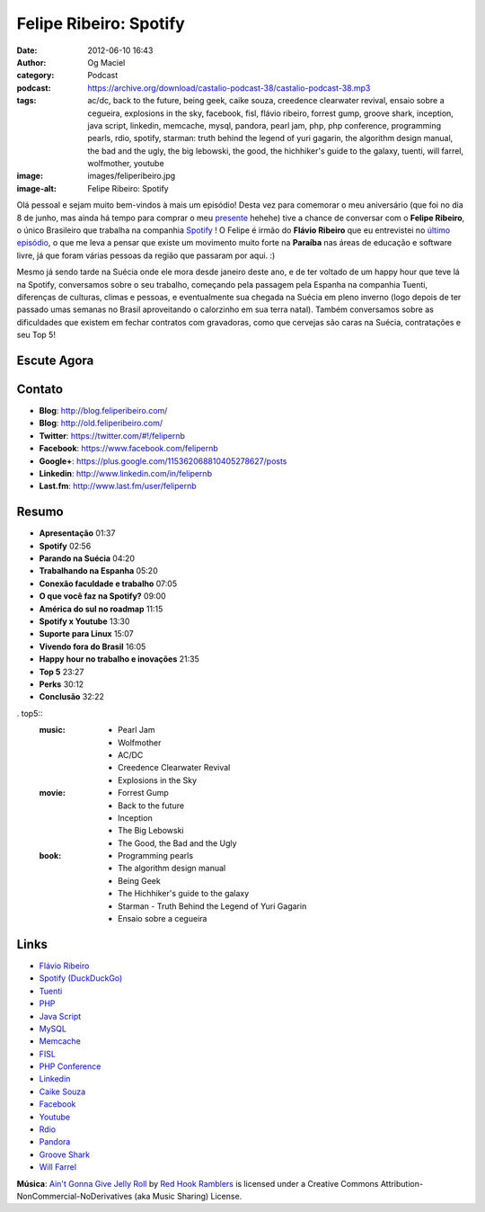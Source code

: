 Felipe Ribeiro: Spotify
#######################
:date: 2012-06-10 16:43
:author: Og Maciel
:category: Podcast
:podcast: https://archive.org/download/castalio-podcast-38/castalio-podcast-38.mp3
:tags: ac/dc, back to the future, being geek, caike souza, creedence clearwater revival, ensaio sobre a cegueira, explosions in the sky, facebook, fisl, flávio ribeiro, forrest gump, groove shark, inception, java script, linkedin, memcache, mysql, pandora, pearl jam, php, php conference, programming pearls, rdio, spotify, starman: truth behind the legend of yuri gagarin, the algorithm design manual, the bad and the ugly, the big lebowski, the good, the hichhiker's guide to the galaxy, tuenti, will farrel, wolfmother, youtube
:image: images/feliperibeiro.jpg
:image-alt: Felipe Ribeiro: Spotify

Olá pessoal e sejam muito bem-vindos à mais um episódio! Desta vez para
comemorar o meu aniversário (que foi no dia 8 de junho, mas ainda há tempo para
comprar o meu `presente`_ hehehe) tive a chance de conversar com o **Felipe
Ribeiro**, o único Brasileiro que trabalha na companhia `Spotify`_ ! O Felipe
é irmão do **Flávio Ribeiro** que eu entrevistei no `último episódio`_, o que
me leva a pensar que existe um movimento muito forte na **Paraíba** nas áreas
de educação e software livre, já que foram várias pessoas da região que
passaram por aqui. :)

.. more

Mesmo já sendo tarde na Suécia onde ele mora desde janeiro deste ano, e
de ter voltado de um happy hour que teve lá na Spotify, conversamos
sobre o seu trabalho, começando pela passagem pela Espanha na companhia
Tuenti, diferenças de culturas, climas e pessoas, e eventualmente sua
chegada na Suécia em pleno inverno (logo depois de ter passado umas
semanas no Brasil aproveitando o calorzinho em sua terra natal). Também
conversamos sobre as dificuldades que existem em fechar contratos com
gravadoras, como que cervejas são caras na Suécia, contratações e seu
Top 5!

Escute Agora
------------

.. podcast:: castalio-podcast-38

Contato
-------
-  **Blog**: http://blog.feliperibeiro.com/
-  **Blog**: http://old.feliperibeiro.com/
-  **Twitter**: https://twitter.com/#!/felipernb
-  **Facebook**: https://www.facebook.com/felipernb
-  **Google+**: https://plus.google.com/115362068810405278627/posts
-  **Linkedin**: http://www.linkedin.com/in/felipernb
-  **Last.fm**: http://www.last.fm/user/felipernb

Resumo
------
-  **Apresentação** 01:37
-  **Spotify** 02:56
-  **Parando na Suécia** 04:20
-  **Trabalhando na Espanha** 05:20
-  **Conexão faculdade e trabalho** 07:05
-  **O que você faz na Spotify?** 09:00
-  **América do sul no roadmap** 11:15
-  **Spotify x Youtube** 13:30
-  **Suporte para Linux** 15:07
-  **Vivendo fora do Brasil** 16:05
-  **Happy hour no trabalho e inovações** 21:35
-  **Top 5** 23:27
-  **Perks** 30:12
-  **Conclusão** 32:22

. top5::
    :music:
        * Pearl Jam
        * Wolfmother
        * AC/DC
        * Creedence Clearwater Revival
        * Explosions in the Sky

    :movie:
        * Forrest Gump
        * Back to the future
        * Inception
        * The Big Lebowski
        * The Good, the Bad and the Ugly

    :book:
        * Programming pearls
        * The algorithm design manual
        * Being Geek
        * The Hichhiker's guide to the galaxy
        * Starman - Truth Behind the Legend of Yuri Gagarin
        * Ensaio sobre a cegueira

Links
-----
-  `Flávio Ribeiro`_
-  `Spotify (DuckDuckGo)`_
-  `Tuenti`_
-  `PHP`_
-  `Java Script`_
-  `MySQL`_
-  `Memcache`_
-  `FISL`_
-  `PHP Conference`_
-  `Linkedin`_
-  `Caike Souza`_
-  `Facebook`_
-  `Youtube`_
-  `Rdio`_
-  `Pandora`_
-  `Groove Shark`_
-  `Will Farrel`_

.. class:: panel-body bg-info

        **Música**: `Ain't Gonna Give Jelly Roll`_ by `Red Hook Ramblers`_ is licensed under a Creative Commons Attribution-NonCommercial-NoDerivatives (aka Music Sharing) License.

.. Footer
.. _Ain't Gonna Give Jelly Roll: http://freemusicarchive.org/music/Red_Hook_Ramblers/Live__WFMU_on_Antique_Phonograph_Music_Program_with_MAC_Feb_8_2011/Red_Hook_Ramblers_-_12_-_Aint_Gonna_Give_Jelly_Roll
.. _Red Hook Ramblers: http://www.redhookramblers.com/
.. _presente: http://www.amazon.com/gp/registry/wishlist/32BX7VP2GEFI1/ref=topnav_lists_1
.. _Spotify: http://www.spotify.com/
.. _último episódio: http://www.castalio.info/flavio-ribeiro-globo-com/
.. _Flávio Ribeiro: https://duckduckgo.com/?q=Flávio+Ribeiro
.. _Spotify (DuckDuckGo): https://duckduckgo.com/?q=Spotify
.. _Tuenti: https://duckduckgo.com/?q=Tuenti
.. _PHP: https://duckduckgo.com/?q=PHP
.. _Java Script: https://duckduckgo.com/?q=Java+Script
.. _MySQL: https://duckduckgo.com/?q=MySQL
.. _Memcache: https://duckduckgo.com/?q=Memcache
.. _FISL: https://duckduckgo.com/?q=FISL
.. _PHP Conference: https://duckduckgo.com/?q=PHP+Conference
.. _Linkedin: https://duckduckgo.com/?q=Linkedin
.. _Caike Souza: https://duckduckgo.com/?q=Caike+Souza
.. _Facebook: https://duckduckgo.com/?q=Facebook
.. _Youtube: https://duckduckgo.com/?q=Youtube
.. _Rdio: https://duckduckgo.com/?q=Rdio
.. _Pandora: https://duckduckgo.com/?q=Pandora
.. _Groove Shark: https://duckduckgo.com/?q=Groove+Shark
.. _Will Farrel: https://duckduckgo.com/?q=Will+Farrel
